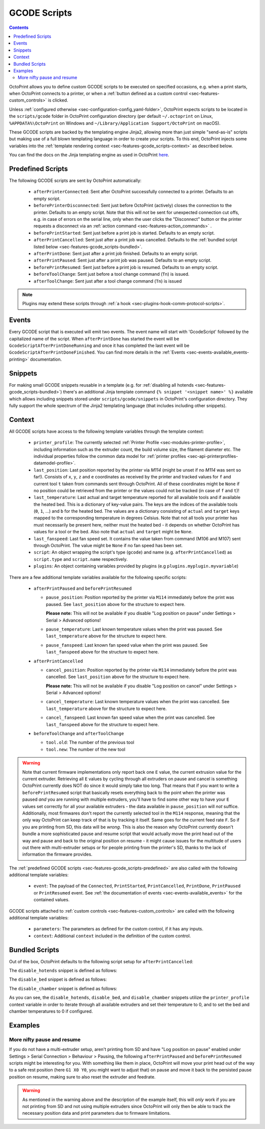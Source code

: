 .. _sec-features-gcode_scripts:

GCODE Scripts
=============

.. contents::

OctoPrint allows you to define custom GCODE scripts to be executed on specified occasions, e.g. when a print
starts, when OctoPrint connects to a printer, or when a :ref:`button defined as a custom control <sec-features-custom_controls>`
is clicked.

Unless :ref:`configured otherwise <sec-configuration-config_yaml-folder>`, OctoPrint expects scripts to be located in
the ``scripts/gcode`` folder in OctoPrint configuration directory (per default ``~/.octoprint`` on Linux, ``%APPDATA%\OctoPrint``
on Windows and ``~/Library/Application Support/OctoPrint`` on macOS).

These GCODE scripts are backed by the templating engine Jinja2, allowing more than just
simple "send-as-is" scripts but making use of a full blown templating language in order to create your scripts. To
this end, OctoPrint injects some variables into the :ref:`template rendering context <sec-features-gcode_scripts-context>`
as described below.

You can find the docs on the Jinja templating engine as used in OctoPrint `here <https://jinja.palletsprojects.com/en/2.11.x/templates/>`_.

.. _sec-features-gcode_scripts-predefined:

Predefined Scripts
------------------

The following GCODE scripts are sent by OctoPrint automatically:

  * ``afterPrinterConnected``: Sent after OctoPrint successfully connected to a printer. Defaults to an empty script.
  * ``beforePrinterDisconnected``: Sent just before OctoPrint (actively) closes the connection to the printer. Defaults
    to an empty script. Note that this will *not* be sent for unexpected connection cut offs, e.g. in case of errors
    on the serial line, only when the user clicks the "Disconnect" button or the printer requests a disconnect via an
    :ref:`action command <sec-features-action_commands>` .
  * ``beforePrintStarted``: Sent just before a print job is started. Defaults to an empty script.
  * ``afterPrintCancelled``: Sent just after a print job was cancelled. Defaults to the
    :ref:`bundled script listed below <sec-features-gcode_scripts-bundled>`.
  * ``afterPrintDone``: Sent just after a print job finished. Defaults to an empty script.
  * ``afterPrintPaused``: Sent just after a print job was paused. Defaults to an empty script.
  * ``beforePrintResumed``: Sent just before a print job is resumed. Defaults to an empty script.
  * ``beforeToolChange``: Sent just before a tool change command (``Tn``) is issued.
  * ``afterToolChange``: Sent just after a tool change command (``Tn``) is issued

.. note::

   Plugins may extend these scripts through :ref:`a hook <sec-plugins-hook-comm-protocol-scripts>`.

.. _sec-features-gcode_scripts-events:

Events
------

Every GCODE script that is executed will emit two events. The event name will start with 'GcodeScript' followed by the capitalized name
of the script. When ``afterPrintDone`` has started the event will be ``GcodeScriptAfterPrintDoneRunning`` and once it has completed the last event
will be ``GcodeScriptAfterPrintDoneFinished``. You can find more details in the :ref:`Events <sec-events-available_events-printing>` documentation.

.. _sec-features-gcode_scripts-snippets:

Snippets
--------

For making small GCODE snippets reusable in a template (e.g. for :ref:`disabling all hotends <sec-features-gcode_scripts-bundled>`)
there's an additional Jinja template command ``{% snippet '<snippet name>' %}`` available which allows including
snippets stored under ``scripts/gcode/snippets`` in OctoPrint's configuration directory. They fully support
the whole spectrum of the Jinja2 templating language (that includes including other snippets).

.. _sec-features-gcode_scripts-context:

Context
-------

All GCODE scripts have access to the following template variables through the template context:

  * ``printer_profile``: The currently selected :ref:`Printer Profile <sec-modules-printer-profile>`, including
    information such as the extruder count, the build volume size, the filament diameter etc. The individual properties
    follow the common data model for :ref:`printer profiles <sec-api-printerprofiles-datamodel-profile>`.
  * ``last_position``: Last position reported by the printer via `M114` (might be unset if no `M114` was sent so far!).
    Consists of ``x``, ``y``, ``z`` and ``e`` coordinates as received by the printer and tracked values for ``f`` and
    current tool ``t`` taken from commands sent through OctoPrint. All of these coordinates might be ``None`` if no
    position could be retrieved from the printer or the values could not be tracked (in case of ``f`` and ``t``)!
  * ``last_temperature``: Last actual and target temperature reported for all available tools and if available the
    heated bed. This is a dictionary of key-value pairs. The keys are the indices of the available tools (``0``, ``1``,
    ...) and ``b`` for the heated bed. The values are a dictionary consisting of ``actual`` and ``target`` keys mapped
    to the corresponding temperature in degrees Celsius. Note that not all tools your printer has must necessarily be
    present here, neither must the heated bed - it depends on whether OctoPrint has values for a tool or the bed. Also
    note that ``actual`` and ``target`` might be ``None``.
  * ``last_fanspeed``: Last fan speed set. It contains the value taken from command (M106 and M107) sent through OctoPrint.
    The value might be ``None`` if no fan speed has been set.
  * ``script``: An object wrapping the script's type (``gcode``) and name (e.g. ``afterPrintCancelled``) as ``script.type``
    and ``script.name`` respectively.
  * ``plugins``: An object containing variables provided by plugins (e.g ``plugins.myplugin.myvariable``)

There are a few additional template variables available for the following specific scripts:

  * ``afterPrintPaused`` and ``beforePrintResumed``

    * ``pause_position``: Position reported by the printer via ``M114`` immediately before the print was paused. See
      ``last_position`` above for the structure to expect here.

      **Please note:** This will not be available if you disable
      "Log position on pause" under Settings > Serial > Advanced options!
    * ``pause_temperature``: Last known temperature values when the print was paused. See ``last_temperature`` above
      for the structure to expect here.
    * ``pause_fanspeed``: Last known fan speed value when the print was paused. See ``last_fanspeed`` above for the structure to expect here.

  * ``afterPrintCancelled``

    * ``cancel_position``: Position reported by the printer via ``M114`` immediately before the print was cancelled.
      See ``last_position`` above for the structure to expect here.

      **Please note:** This will not be available if you disable
      "Log position on cancel" under Settings > Serial > Advanced options!
    * ``cancel_temperature``: Last known temperature values when the print was cancelled. See ``last_temperature`` above
      for the structure to expect here.
    * ``cancel_fanspeed``: Last known fan speed value when the print was cancelled. See ``last_fanspeed`` above for the structure to expect here.

  * ``beforeToolChange`` and ``afterToolChange``

    * ``tool.old``: The number of the previous tool
    * ``tool.new``: The number of the new tool


.. warning::

   Note that current firmware implementations only report back one ``E`` value, the current extrusion value for the current
   extruder. Retrieving all ``E`` values by cycling through all extruders on pause and cancel is something OctoPrint
   currently does NOT do since it would simply take too long. That means that if you want to write a ``beforePrintResumed``
   script that basically resets everything back to the point when the printer was paused *and* you are running with
   multiple extruders, you'll have to find some other way to have your ``E`` values set correctly for all your available
   extruders - the data available in ``pause_position`` will *not* suffice. Additionally, most firmwares don't report
   the currently selected tool in the ``M114`` response, meaning that the only way OctoPrint can keep track of that is
   by tracking it itself. Same goes for the current feed rate ``F``. So if you are printing from SD, this data will be
   *wrong*. This is also the reason why OctoPrint currently doesn't bundle a more sophisticated pause and resume script
   that would actually move the print head out of the way and pause and back to the original position on resume - it
   might cause issues for the multitude of users out there with multi-extruder setups or for people printing from the
   printer's SD, thanks to the lack of information the firmware provides.

The :ref:`predefined GCODE scripts <sec-features-gcode_scripts-predefined>` are also called with the following additional
template variables:

  * ``event``: The payload of the ``Connected``, ``PrintStarted``, ``PrintCancelled``, ``PrintDone``, ``PrintPaused`` or
    ``PrintResumed`` event. See :ref:`the documentation of events <sec-events-available_events>` for the contained values.

GCODE scripts attached to :ref:`custom controls <sec-features-custom_controls>` are called with the following
additional template variables:

  * ``parameters``: The parameters as defined for the custom control, if it has any inputs.
  * ``context``: Additional ``context`` included in the definition of the custom control.

.. _sec-features-gcode_scripts-bundled:

Bundled Scripts
---------------

Out of the box, OctoPrint defaults to the following script setup for ``afterPrintCancelled``:

.. code-block:: jinja
   :caption: Default ``afterPrintCancelled`` script

   ; disable motors
   M84

   ;disable all heaters
   {% snippet 'disable_hotends' %}
   {% snippet 'disable_bed' %}
   {% snippet 'disable_chamber' %}

   ;disable fan
   M106 S0

The ``disable_hotends`` snippet is defined as follows:

.. code-block:: jinja
   :caption: Default ``disable_hotends`` snippet

   {% if printer_profile.extruder.sharedNozzle %}
   M104 T0 S0
   {% else %}
   {% for tool in range(printer_profile.extruder.count) %}
   M104 T{{ tool }} S0
   {% endfor %}
   {% endif %}

The ``disable_bed`` snippet is defined as follows:

.. code-block:: jinja
   :caption: Default ``disable_bed`` snippet

   {% if printer_profile.heatedBed %}
   M140 S0
   {% endif %}

The ``disable_chamber`` snippet is defined as follows:

.. code-block:: jinja
   :caption: Default ``disable_chamber`` snippet

   {% if printer_profile.heatedChamber %}
   M141 S0
   {% endif %}

As you can see, the ``disable_hotends``, ``disable_bed``, and ``disable_chamber``
snippets utilize the ``printer_profile`` context variable in order to iterate
through all available extruders and set their temperature to 0, and to set the
bed and chamber temperatures to 0 if configured.

.. _sec-features-gcode_scripts-examples:

Examples
--------

.. _sec-features-gcode_scripts-examples-more_nifty_pause_and_resume:

More nifty pause and resume
...........................

If you do not have a multi-extruder setup, aren't printing from SD and have "Log position on pause" enabled under
Settings > Serial Connection > Behaviour > Pausing, the following ``afterPrintPaused`` and
``beforePrintResumed`` scripts might be interesting for you. With something like them in place, OctoPrint will move your print head
out of the way to a safe rest position (here ``G1 X0 Y0``, you might want to adjust that) on pause and move it back
to the persisted pause position on resume, making sure to also reset the extruder and feedrate.

.. code-block:: jinja
   :caption: ``afterPrintPaused`` script

   {% if pause_position.x is not none %}
   ; relative XYZE
   G91
   M83

   ; retract filament, move Z slightly upwards
   G1 Z+5 E-5 F4500

   ; absolute XYZE
   M82
   G90

   ; move to a safe rest position, adjust as necessary
   G1 X0 Y0
   {% endif %}

.. code-block:: jinja
   :caption: ``beforePrintResumed`` script

   {% if pause_position.x is not none %}
   ; relative extruder
   M83

   ; prime nozzle
   G1 E-5 F4500
   G1 E5 F4500
   G1 E5 F4500

   ; absolute E
   M82

   ; absolute XYZ
   G90

   ; reset E
   G92 E{{ pause_position.e }}

   ; move back to pause position XYZ
   G1 X{{ pause_position.x }} Y{{ pause_position.y }} Z{{ pause_position.z }} F4500

   ; reset to feed rate before pause if available
   {% if pause_position.f is not none %}G1 F{{ pause_position.f }}{% endif %}
   {% endif %}

.. warning::

   As mentioned in the warning above and the description of the example itself, this will *only* work if you are
   not printing from SD and not using multiple extruders since OctoPrint will only then be able to track the
   necessary position data and print parameters due to firmware limitations.

.. seealso::

   `Jinja Template Designer Documentation <https://jinja.palletsprojects.com/en/2.11.x/templates/>`_
      Jinja's Template Designer Documentation describes the syntax and semantics of the template language used
      also by OctoPrint's GCODE scripts.
